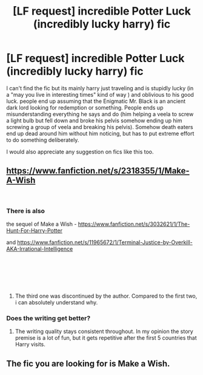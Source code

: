 #+TITLE: [LF request] incredible Potter Luck (incredibly lucky harry) fic

* [LF request] incredible Potter Luck (incredibly lucky harry) fic
:PROPERTIES:
:Author: Rift-Warden
:Score: 12
:DateUnix: 1537270336.0
:DateShort: 2018-Sep-18
:FlairText: Request
:END:
I can't find the fic but its mainly harry just traveling and is stupidly lucky (in a "may you live in interesting times" kind of way ) and oblivious to his good luck. people end up assuming that the Enigmatic Mr. Black is an ancient dark lord looking for redemption or something. People ends up misunderstanding everything he says and do (him helping a veela to screw a light bulb but fell down and broke his pelvis somehow ending up him screwing a group of veela and breaking his pelvis). Somehow death eaters end up dead around him without him noticing, but has to put extreme effort to do something deliberately.

I would also appreciate any suggestion on fics like this too.


** [[https://www.fanfiction.net/s/2318355/1/Make-A-Wish]]

​
:PROPERTIES:
:Author: joyco66
:Score: 7
:DateUnix: 1537273447.0
:DateShort: 2018-Sep-18
:END:

*** There is also

the sequel of Make a Wish - [[https://www.fanfiction.net/s/3032621/1/The-Hunt-For-Harry-Potter]]

and [[https://www.fanfiction.net/s/11965672/1/Terminal-Justice-by-Overkill-AKA-Irrational-Intelligence]]

​

​

​
:PROPERTIES:
:Author: joyco66
:Score: 3
:DateUnix: 1537273795.0
:DateShort: 2018-Sep-18
:END:

**** The third one was discontinued by the author. Compared to the first two, i can absolutely understand why.
:PROPERTIES:
:Author: DaGeek247
:Score: 2
:DateUnix: 1537383817.0
:DateShort: 2018-Sep-19
:END:


*** Does the writing get better?
:PROPERTIES:
:Author: Duck_Giblets
:Score: 2
:DateUnix: 1537326049.0
:DateShort: 2018-Sep-19
:END:

**** The writing quality stays consistent throughout. In my opinion the story premise is a lot of fun, but it gets repetitive after the first 5 countries that Harry visits.
:PROPERTIES:
:Author: chiruochiba
:Score: 3
:DateUnix: 1537340875.0
:DateShort: 2018-Sep-19
:END:


** The fic you are looking for is Make a Wish.
:PROPERTIES:
:Author: kecskepasztor
:Score: 3
:DateUnix: 1537272865.0
:DateShort: 2018-Sep-18
:END:
